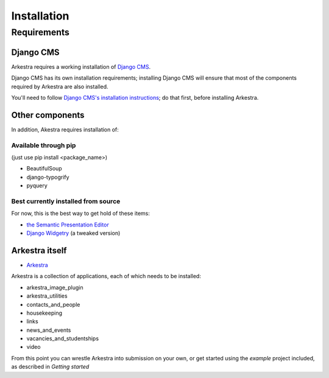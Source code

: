 ############
Installation
############

************
Requirements
************

Django CMS
==========

Arkestra requires a working installation of `Django CMS <http://django-cms.org/>`_.

Django CMS has its own installation requirements; installing Django CMS will ensure that most of the components required by Arkestra are also installed.

You'll need to follow `Django CMS's installation instructions <https://www.django-cms.org/en/documentation/>`_; do that first, before installing Arkestra.

Other components
================

In addition, Akestra requires installation of:

Available through pip
---------------------

(just use pip install <package_name>)

* BeautifulSoup
* django-typogrify
* pyquery

Best currently installed from source
------------------------------------

For now, this is the best way to get hold of these items:

* `the Semantic Presentation Editor <https://bitbucket.org/spookylukey/semanticeditor/>`_
* `Django Widgetry <https://github.com/evildmp/django-widgetry/>`_ (a tweaked version)

Arkestra itself
===============

* `Arkestra <https://github.com/evildmp/Arkestra/>`_

Arkestra is a collection of applications, each of which needs to be installed:

* arkestra_image_plugin
* arkestra_utilities
* contacts_and_people
* housekeeping
* links
* news_and_events
* vacancies_and_studentships
* video

From this point you can wrestle Arkestra into submission on your own, or get started using the `example` project included, as described in `Getting started`